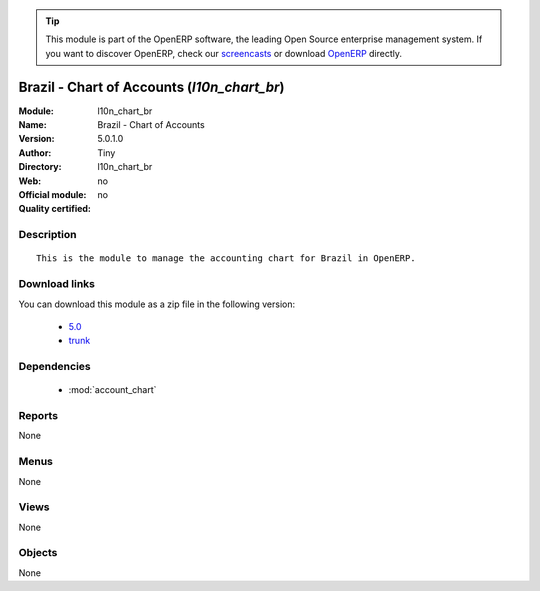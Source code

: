 
.. module:: l10n_chart_br
    :synopsis: Brazil - Chart of Accounts 
    :noindex:
.. 

.. raw:: html

      <br />
    <link rel="stylesheet" href="../_static/hide_objects_in_sidebar.css" type="text/css" />

.. tip:: This module is part of the OpenERP software, the leading Open Source 
  enterprise management system. If you want to discover OpenERP, check our 
  `screencasts <http://openerp.tv>`_ or download 
  `OpenERP <http://openerp.com>`_ directly.

.. raw:: html

    <div class="js-kit-rating" title="" permalink="" standalone="yes" path="/l10n_chart_br"></div>
    <script src="http://js-kit.com/ratings.js"></script>

Brazil - Chart of Accounts (*l10n_chart_br*)
============================================
:Module: l10n_chart_br
:Name: Brazil - Chart of Accounts
:Version: 5.0.1.0
:Author: Tiny
:Directory: l10n_chart_br
:Web: 
:Official module: no
:Quality certified: no

Description
-----------

::

  This is the module to manage the accounting chart for Brazil in OpenERP.

Download links
--------------

You can download this module as a zip file in the following version:

  * `5.0 <http://www.openerp.com/download/modules/5.0/l10n_chart_br.zip>`_
  * `trunk <http://www.openerp.com/download/modules/trunk/l10n_chart_br.zip>`_


Dependencies
------------

 * :mod:`account_chart`

Reports
-------

None


Menus
-------


None


Views
-----


None



Objects
-------

None
